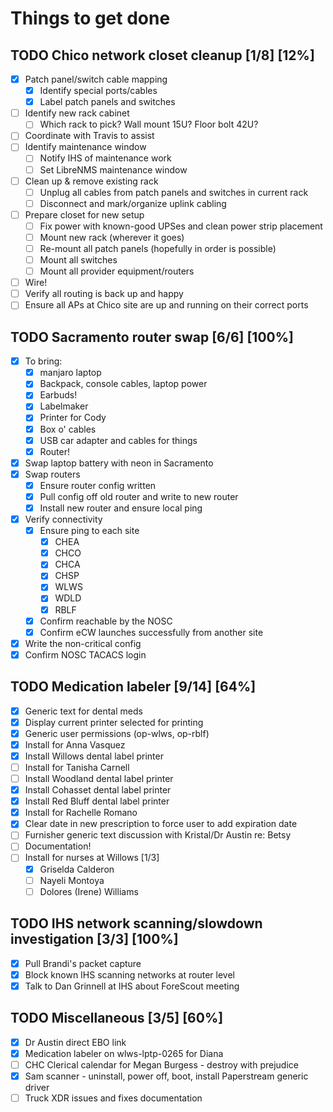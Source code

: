 * Things to get done
** TODO Chico network closet cleanup [1/8] [12%]
   - [X] Patch panel/switch cable mapping
     - [X] Identify special ports/cables
     - [X] Label patch panels and switches
   - [ ] Identify new rack cabinet
     - [ ] Which rack to pick? Wall mount 15U? Floor bolt 42U?
   - [ ] Coordinate with Travis to assist
   - [ ] Identify maintenance window
     - [ ] Notify IHS of maintenance work
     - [ ] Set LibreNMS maintenance window
   - [ ] Clean up & remove existing rack
     - [ ] Unplug all cables from patch panels and switches in current rack 
     - [ ] Disconnect and mark/organize uplink cabling
   - [ ] Prepare closet for new setup
     - [ ] Fix power with known-good UPSes and clean power strip placement
     - [ ] Mount new rack (wherever it goes)
     - [ ] Re-mount all patch panels (hopefully in order is possible)
     - [ ] Mount all switches
     - [ ] Mount all provider equipment/routers
   - [ ] Wire!
   - [ ] Verify all routing is back up and happy
   - [ ] Ensure all APs at Chico site are up and running on their correct ports
** TODO Sacramento router swap [6/6] [100%]
   - [X] To bring:
     - [X] manjaro laptop
     - [X] Backpack, console cables, laptop power
     - [X] Earbuds!
     - [X] Labelmaker
     - [X] Printer for Cody
     - [X] Box o' cables
     - [X] USB car adapter and cables for things
     - [X] Router!
   - [X] Swap laptop battery with neon in Sacramento
   - [X] Swap routers
     - [X] Ensure router config written
     - [X] Pull config off old router and write to new router
     - [X] Install new router and ensure local ping
   - [X] Verify connectivity
     - [X] Ensure ping to each site
       - [X] CHEA
       - [X] CHCO
       - [X] CHCA
       - [X] CHSP
       - [X] WLWS
       - [X] WDLD
       - [X] RBLF 
     - [X] Confirm reachable by the NOSC
     - [X] Confirm eCW launches successfully from another site
   - [X] Write the non-critical config
   - [X] Confirm NOSC TACACS login
** TODO Medication labeler [9/14] [64%]
   - [X] Generic text for dental meds
   - [X] Display current printer selected for printing
   - [X] Generic user permissions (op-wlws, op-rblf)
   - [X] Install for Anna Vasquez
   - [X] Install Willows dental label printer
   - [ ] Install for Tanisha Carnell
   - [ ] Install Woodland dental label printer
   - [X] Install Cohasset dental label printer
   - [X] Install Red Bluff dental label printer
   - [X] Install for Rachelle Romano
   - [X] Clear date in new prescription to force user to add expiration date
   - [ ] Furnisher generic text discussion with Kristal/Dr Austin re: Betsy
   - [ ] Documentation!
   - [-] Install for nurses at Willows [1/3]
     - [X] Griselda Calderon
     - [ ] Nayeli Montoya
     - [ ] Dolores (Irene) Williams

** TODO IHS network scanning/slowdown investigation [3/3] [100%]
   - [X] Pull Brandi's packet capture
   - [X] Block known IHS scanning networks at router level
   - [X] Talk to Dan Grinnell at IHS about ForeScout meeting
** TODO Miscellaneous [3/5] [60%]
   - [X] Dr Austin direct EBO link
   - [X] Medication labeler on wlws-lptp-0265 for Diana
   - [ ] CHC Clerical calendar for Megan Burgess - destroy with prejudice
   - [X] Sam scanner - uninstall, power off, boot, install Paperstream generic driver
   - [ ] Truck XDR issues and fixes documentation

